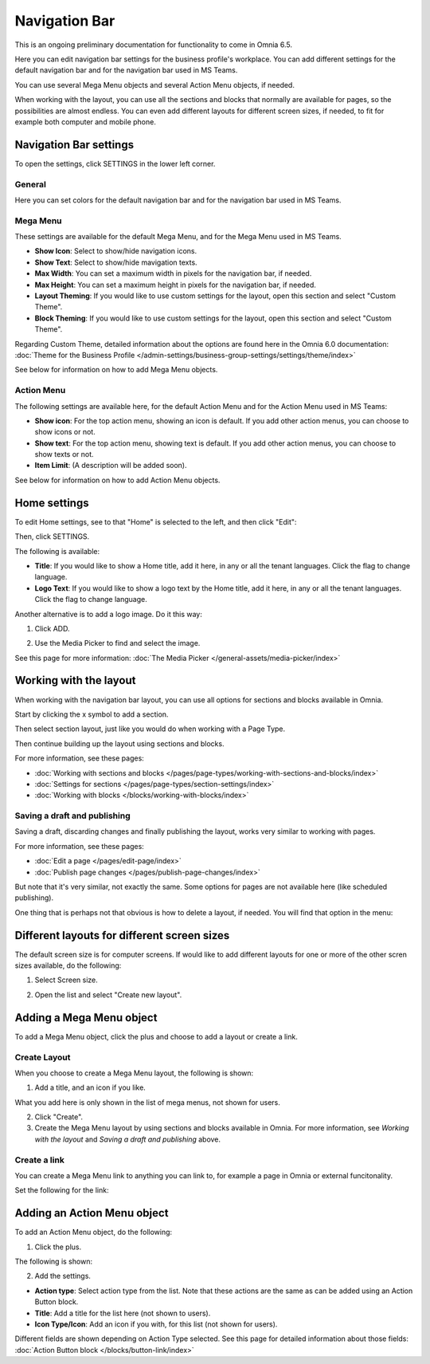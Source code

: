 Navigation Bar
=================

This is an ongoing preliminary documentation for functionality to come in Omnia 6.5.

Here you can edit navigation bar settings for the business profile's workplace. You can add different settings for the default navigation bar and for the navigation bar used in MS Teams. 

You can use several Mega Menu objects and several Action Menu objects, if needed.

When working with the layout, you can use all the sections and blocks that normally are available for pages, so the possibilities are almost endless. You can even add different layouts for different screen sizes, if needed, to fit for example both computer and mobile phone.

.. image:: workplace-navigation-bar-new.png

Navigation Bar settings
************************
To open the settings, click SETTINGS in the lower left corner.

.. image:: workplace-navigation-bar-open-settings.png

General
---------
Here you can set colors for the default navigation bar and for the navigation bar used in MS Teams.

.. image:: workplace-navigation-settings-general.png

Mega Menu
----------
These settings are available for the default Mega Menu, and for the Mega Menu used in MS Teams.

.. image:: workplace-navigation-settings-mega-menu.png

+ **Show Icon**: Select to show/hide navigation icons.
+ **Show Text**: Select to show/hide mavigation texts.
+ **Max Width**: You can set a maximum width in pixels for the navigation bar, if needed.
+ **Max Height**: You can set a maximum height in pixels for the navigation bar, if needed.
+ **Layout Theming**: If you would like to use custom settings for the layout, open this section and select "Custom Theme". 
+ **Block Theming**: If you would like to use custom settings for the layout, open this section and select "Custom Theme". 

Regarding Custom Theme, detailed information about the options are found here in the Omnia 6.0 documentation: :doc:`Theme for the Business Profile </admin-settings/business-group-settings/settings/theme/index>`

See below for information on how to add Mega Menu objects.

Action Menu
------------
The following settings are available here, for the default Action Menu and for the Action Menu used in MS Teams:

.. image:: workplace-navigation-settings-action-menu.png

+ **Show icon**: For the top action menu, showing an icon is default. If you add other action menus, you can choose to show icons or not.
+ **Show text**: For the top action menu, showing text is default. If you add other action menus, you can choose to show texts or not.
+ **Item Limit**: (A description will be added soon).

See below for information on how to add Action Menu objects.

Home settings
***************
To edit Home settings, see to that "Home" is selected to the left, and then click "Edit":

.. image:: workplace-navigation-home-settings-edit.png

Then, click SETTINGS.

.. image:: workplace-navigation-home-settings-settings.png

The following is available:

.. image:: workplace-navigation-home-settings-shown.png

+ **Title**: If you would like to show a Home title, add it here, in any or all the tenant languages. Click the flag to change language.
+ **Logo Text**: If you would like to show a logo text by the Home title, add it here, in any or all the tenant languages. Click the flag to change language.

Another alternative is to add a logo image. Do it this way:

1. Click ADD.

.. image:: workplace-navigation-home-settings-click-add.png

2. Use the Media Picker to find and select the image.

.. image:: workplace-navigation-home-settings-media-picker.png

See this page for more information: :doc:`The Media Picker </general-assets/media-picker/index>`

Working with the layout
*************************
When working with the navigation bar layout, you can use all options for sections and blocks available in Omnia.

Start by clicking the x symbol to add a section.

.. image:: layout-1.png

Then select section layout, just like you would do when working with a Page Type.

.. image:: layout-2.png

Then continue building up the layout using sections and blocks.

For more information, see these pages:

+ :doc:`Working with sections and blocks </pages/page-types/working-with-sections-and-blocks/index>`
+ :doc:`Settings for sections </pages/page-types/section-settings/index>`
+ :doc:`Working with blocks </blocks/working-with-blocks/index>`

Saving a draft and publishing
---------------------------------
Saving a draft, discarding changes and finally publishing the layout, works very similar to working with pages.

.. image:: layout-3.png

For more information, see these pages:

+ :doc:`Edit a page </pages/edit-page/index>`
+ :doc:`Publish page changes </pages/publish-page-changes/index>`

But note that it's very similar, not exactly the same. Some options for pages are not available here (like scheduled publishing).

One thing that is perhaps not that obvious is how to delete a layout, if needed. You will find that option in the menu:

.. image:: layout-delete.png

Different layouts for different screen sizes
*********************************************
The default screen size is for computer screens. If would like to add different layouts for one or more of the other scren sizes available, do the following:

1. Select Screen size.

.. image:: layout-screen-size.png

2. Open the list and select "Create new layout".

.. image:: layout-screen-size-new-layout.png

Adding a Mega Menu object
***************************
To add a Mega Menu object, click the plus and choose to add a layout or create a link.

.. image:: mega-menu-add.png

Create Layout
--------------
When you choose to create a Mega Menu layout, the following is shown:

.. image:: mega-menu-add-layout.png

1. Add a title, and an icon if you like. 

What you add here is only shown in the list of mega menus, not shown for users.

2. Click "Create".
3. Create the Mega Menu layout by using sections and blocks available in Omnia. For more information, see *Working with the layout* and *Saving a draft and publishing* above.

Create a link
---------------
You can create a Mega Menu link to anything you can link to, for example a page in Omnia or external funcitonality.

Set the following for the link:

.. image:: mega-menu-add-link.png

Adding an Action Menu object
******************************
To add an Action Menu object, do the following:

1. Click the plus.

.. image:: action-menu-add.png

The following is shown:

.. image:: action-menu-add-settings.png

2. Add the settings.

+ **Action type**: Select action type from the list. Note that these actions are the same as can be added using an Action Button block.
+ **Title**: Add a title for the list here (not shown to users).
+ **Icon Type/Icon**: Add an icon if you with, for this list (not shown for users).

Different fields are shown depending on Action Type selected. See this page for detailed information about those fields: :doc:`Action Button block </blocks/button-link/index>`
